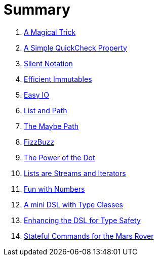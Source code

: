 = Summary

. link:src/docs/asciidoc/magical_trick.adoc[A Magical Trick]
. link:src/docs/asciidoc/qc_property.adoc[A Simple QuickCheck Property]
. link:src/docs/asciidoc/silence.adoc[Silent Notation]
. link:src/docs/asciidoc/immutables.adoc[Efficient Immutables]
. link:src/docs/asciidoc/easy_io.adoc[Easy IO]
. link:src/docs/asciidoc/fpath.adoc[List and Path]
. link:src/docs/asciidoc/maybe_path.adoc[The Maybe Path]
. link:src/docs/asciidoc/fizzbuzz.adoc[FizzBuzz]
. link:src/docs/asciidoc/dot_notation.adoc[The Power of the Dot]
. link:src/docs/asciidoc/lists_as_streams_and_iterators.adoc[Lists are Streams and Iterators]
. link:src/docs/asciidoc/what.adoc[Fun with Numbers]
. link:src/docs/asciidoc/mini_dsl.adoc[A mini DSL with Type Classes]
. link:src/docs/asciidoc/unit_dsl.adoc[Enhancing the DSL for Type Safety]
. link:src/docs/asciidoc/stateful_dsl.adoc[Stateful Commands for the Mars Rover]
